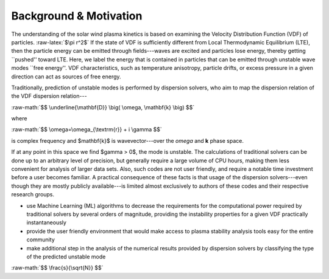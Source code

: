 .. role:: raw-math(raw)
    :format: latex html

.. role:: raw-latex(raw)
    :format: latex

#######
Background & Motivation
#######


The understanding of the solar wind plasma kinetics is based on examining the Velocity Distribution Function (VDF) of particles. :raw-latex:`$\pi r^2$`
If the state of VDF is sufficiently different from Local Thermodynamic Equilibrium (LTE), then the particle energy can be emitted through fields---waves are excited and particles lose energy, thereby getting ``pushed'' toward LTE. 
Here, we label the energy that is contained in particles that can be emitted through unstable wave modes ``free energy''. 
VDF characteristics, such as temperature anisotropy, particle drifts, or excess pressure in a given direction can act as sources of free energy. 

Traditionally, prediction of unstable modes is performed by dispersion solvers, who aim to map the dispersion relation of the VDF dispersion relation---

:raw-math:`$$ \underline{\mathbf{D}} \big( \omega, \mathbf{k} \big) $$`

where 

:raw-math:`$$ \omega=\omega_{\textrm{r}} + i \gamma $$`

is complex frequency and $\mathbf{k}$ is wavevector---over the *omega* and **k** phase space. 

If at any point in this space we find $\gamma > 0$, the mode is unstable. 
The calculations of traditional solvers can be done up to an arbitrary level of precision, but generally require a large volume of CPU hours, making them less convenient for analysis of larger data sets. 
Also, such codes are not user friendly, and require a notable time investment before a user becomes familiar. 
A practical consequence of these facts is that usage of the dispersion solvers---even though they are mostly publicly available---is limited almost exclusively to authors of these codes and their respective research groups. 


* use Machine Learning (ML) algorithms to decrease the requirements for the computational power required by traditional solvers by several orders of magnitude, providing the instability properties for a given VDF practically instantaneously
* provide the user friendly environment that would make access to plasma stability analysis tools easy for the entire community
* make additional step in the analysis of the numerical results provided by dispersion solvers by classifying the type of the predicted unstable mode

:raw-math:`$$ \frac{s}{\sqrt{N}} $$`
